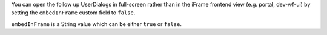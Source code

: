 You can open the follow up UserDialogs in full-screen rather than in 
the iFrame frontend view (e.g. portal, dev-wf-ui)
by setting the ``embedInFrame`` custom field to ``false``. 

``embedInFrame`` is a String value which can be either ``true`` or
``false``.
